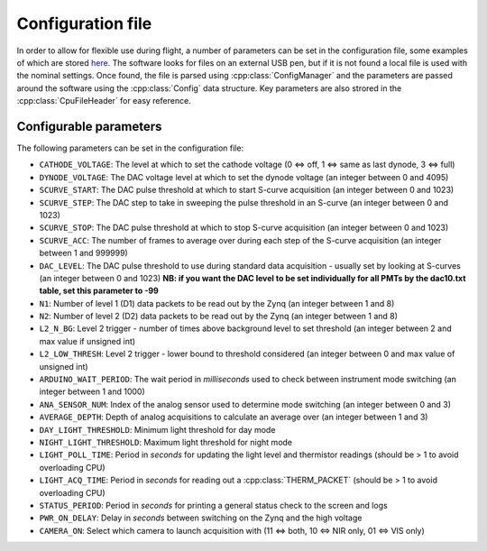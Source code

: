 Configuration file
==================

In order to allow for flexible use during flight, a number of parameters can be set in the configuration file, some examples of which are stored `here <https://github.com/cescalara/minieuso_cpu/tree/master/CPU/CPUsoftware/config>`_. The software looks for files on an external USB pen, but if it is not found a local file is used with the nominal settings. Once found, the file is parsed using :cpp:class:`ConfigManager` and the parameters are passed around the software using the :cpp:class:`Config` data structure. Key parameters are also strored in the :cpp:class:`CpuFileHeader` for easy reference.

Configurable parameters
-----------------------

The following parameters can be set in the configuration file:

* ``CATHODE_VOLTAGE``: The level at which to set the cathode voltage (0 <=> off, 1 <=> same as last dynode, 3 <=> full) 
* ``DYNODE_VOLTAGE``: The DAC voltage level at which to set the dynode voltage (an integer between 0 and 4095)  
* ``SCURVE_START``: The DAC pulse threshold at which to start S-curve acquisition (an integer between 0 and 1023) 
* ``SCURVE_STEP``: The DAC step to take in sweeping the pulse threshold in an S-curve (an integer between 0 and 1023)
* ``SCURVE_STOP``: The DAC pulse threshold at which to stop S-curve acquisition (an integer between 0 and 1023)
* ``SCURVE_ACC``: The number of frames to average over during each step of the S-curve acquisition (an integer between 1 and 999999)
* ``DAC_LEVEL``: The DAC pulse threshold to use during standard data acquisition - usually set by looking at S-curves (an integer between 0 and 1023) **NB: if you want the DAC level to be set individually for all PMTs by the dac10.txt table, set this parameter to -99**
* ``N1``: Number of level 1 (D1) data packets to be read out by the Zynq (an integer between 1 and 8)
* ``N2``: Number of level 2 (D2) data packets to be read out by the Zynq (an integer between 1 and 8)
* ``L2_N_BG``: Level 2 trigger - number of times above background level to set threshold (an integer between 2 and max value if unsigned int)
* ``L2_LOW_THRESH``: Level 2 trigger - lower bound to threshold considered (an integer between 0 and max value of unsigned int)
* ``ARDUINO_WAIT_PERIOD``: The wait period in *milliseconds* used to check between instrument mode switching (an integer between 1 and 1000)
* ``ANA_SENSOR_NUM``: Index of the analog sensor used to determine mode switching (an integer between 0 and 3)
* ``AVERAGE_DEPTH``: Depth of analog acquisitions to calculate an average over (an integer between 1 and 3)
* ``DAY_LIGHT_THRESHOLD``: Minimum light threshold for day mode 
* ``NIGHT_LIGHT_THRESHOLD``: Maximum light threshold for night mode 
* ``LIGHT_POLL_TIME``: Period in *seconds* for updating the light level and thermistor readings (should be > 1 to avoid overloading CPU)
* ``LIGHT_ACQ_TIME``: Period in *seconds* for reading out a :cpp:class:`THERM_PACKET` (should be > 1 to avoid overloading CPU)
* ``STATUS_PERIOD``: Period in *seconds* for printing a general status check to the screen and logs
* ``PWR_ON_DELAY``: Delay in *seconds* between switching on the Zynq and the high voltage
* ``CAMERA_ON``: Select which camera to launch acquisition with (11 <=> both, 10 <=> NIR only, 01 <=> VIS only) 
